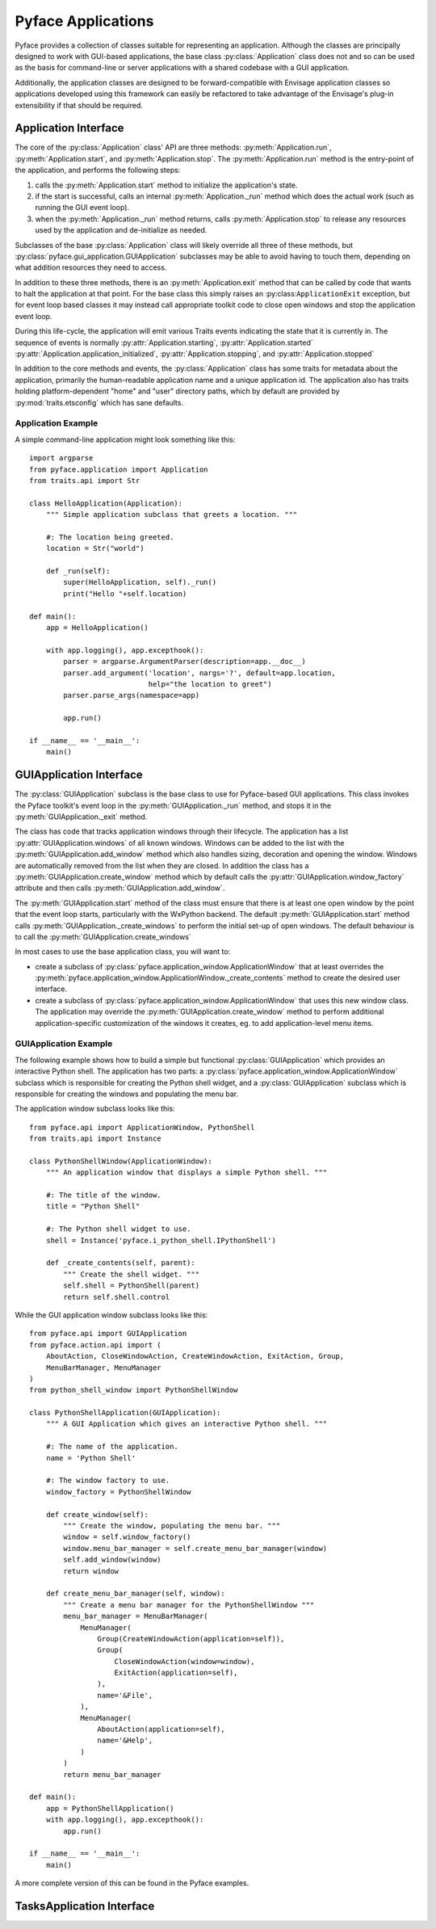 ===================
Pyface Applications
===================

.. py:currentmodule:: pyface.application

Pyface provides a collection of classes suitable for representing an
application.  Although the classes are principally designed to work with
GUI-based applications, the base class :py:class:`Application` class does not
and so can be used as the basis for command-line or server applications with
a shared codebase with a GUI application.

Additionally, the application classes are designed to be forward-compatible
with Envisage application classes so applications developed using this
framework can easily be refactored to take advantage of the Envisage's plug-in
extensibility if that should be required.

Application Interface
=====================

The core of the :py:class:`Application` class' API are three methods:
:py:meth:`Application.run`, :py:meth:`Application.start`, and
:py:meth:`Application.stop`.  The :py:meth:`Application.run` method is the
entry-point of the application, and performs the following steps:

1. calls the :py:meth:`Application.start` method to initialize the
   application's state.

2. if the start is successful, calls an internal :py:meth:`Application._run`
   method which does the actual work (such as running the GUI event loop).

3. when the :py:meth:`Application._run` method returns, calls
   :py:meth:`Application.stop` to release any resources used by the application
   and de-initialize as needed.

Subclasses of the base :py:class:`Application` class will likely override all
three of these methods, but :py:class:`pyface.gui_application.GUIApplication`
subclasses may be able to avoid  having to touch them, depending on what
addition resources they need to access.

In addition to these three methods, there is an :py:meth:`Application.exit`
method that can be called by code that wants to halt the application at that
point.  For the base class this simply raises an :py:class:``ApplicationExit``
exception, but for event loop based classes it may instead call appropriate
toolkit code to close open windows and stop the application event loop.

During this life-cycle, the application will emit various Traits events
indicating the state that it is currently in.  The sequence of events is
normally :py:attr:`Application.starting`, :py:attr:`Application.started`
:py:attr:`Application.application_initialized`,
:py:attr:`Application.stopping`, and :py:attr:`Application.stopped`

In addition to the core methods and events, the :py:class:`Application` class
has some traits for metadata about the application, primarily the
human-readable application name and a unique application id.  The application
also has traits holding platform-dependent "home" and "user" directory paths,
which by default are provided by :py:mod:`traits.etsconfig` which has sane
defaults.

Application Example
-------------------

A simple command-line application might look something like this::

    import argparse
    from pyface.application import Application
    from traits.api import Str

    class HelloApplication(Application):
        """ Simple application subclass that greets a location. """

        #: The location being greeted.
        location = Str("world")

        def _run(self):
            super(HelloApplication, self)._run()
            print("Hello "+self.location)

    def main():
        app = HelloApplication()

        with app.logging(), app.excepthook():
            parser = argparse.ArgumentParser(description=app.__doc__)
            parser.add_argument('location', nargs='?', default=app.location,
                                help="the location to greet")
            parser.parse_args(namespace=app)

            app.run()

    if __name__ == '__main__':
        main()


GUIApplication Interface
========================

.. py:currentmodule:: pyface.gui_application

The :py:class:`GUIApplication` subclass is the base class to use for
Pyface-based GUI applications. This class invokes the Pyface toolkit's event
loop in the :py:meth:`GUIApplication._run` method, and stops it in the
:py:meth:`GUIApplication._exit` method.

The class has code that tracks application windows through their lifecycle.
The application has a list :py:attr:`GUIApplication.windows` of all known
windows.  Windows can be added to the list with the
:py:meth:`GUIApplication.add_window` method which also handles sizing,
decoration and opening the window.  Windows are automatically removed from the
list when they are closed.  In addition the class has a
:py:meth:`GUIApplication.create_window` method which by default calls the
:py:attr:`GUIApplication.window_factory` attribute and then calls
:py:meth:`GUIApplication.add_window`.

The :py:meth:`GUIApplication.start` method of the class must ensure that there
is at least one open window by the point that the event loop starts,
particularly with the WxPython backend.  The default
:py:meth:`GUIApplication.start` method calls
:py:meth:`GUIApplication._create_windows` to perform the initial set-up of open
windows.  The default behaviour is to call the :py:meth:`GUIApplication.create_windows`

In most cases to use the base application class, you will want to:

* create a subclass of :py:class:`pyface.application_window.ApplicationWindow`
  that at least overrides the
  :py:meth:`pyface.application_window.ApplicationWindow._create_contents`
  method to create the desired user interface.
* create a subclass of :py:class:`pyface.application_window.ApplicationWindow`
  that uses this new window class.  The application may override the
  :py:meth:`GUIApplication.create_window` method to perform additional
  application-specific customization of the windows it creates, eg. to add
  application-level menu items.

GUIApplication Example
----------------------

The following example shows how to build a simple but functional
:py:class:`GUIApplication` which provides an interactive Python shell.  The
application has two parts: a
:py:class:`pyface.application_window.ApplicationWindow` subclass which is
responsible for creating the Python shell widget, and a
:py:class:`GUIApplication` subclass which is responsible for creating the
windows and populating the menu bar.

The application window subclass looks like this::

    from pyface.api import ApplicationWindow, PythonShell
    from traits.api import Instance

    class PythonShellWindow(ApplicationWindow):
        """ An application window that displays a simple Python shell. """

        #: The title of the window.
        title = "Python Shell"

        #: The Python shell widget to use.
        shell = Instance('pyface.i_python_shell.IPythonShell')

        def _create_contents(self, parent):
            """ Create the shell widget. """
            self.shell = PythonShell(parent)
            return self.shell.control

While the GUI application window subclass looks like this::

    from pyface.api import GUIApplication
    from pyface.action.api import (
        AboutAction, CloseWindowAction, CreateWindowAction, ExitAction, Group,
        MenuBarManager, MenuManager
    )
    from python_shell_window import PythonShellWindow

    class PythonShellApplication(GUIApplication):
        """ A GUI Application which gives an interactive Python shell. """

        #: The name of the application.
        name = 'Python Shell'

        #: The window factory to use.
        window_factory = PythonShellWindow

        def create_window(self):
            """ Create the window, populating the menu bar. """
            window = self.window_factory()
            window.menu_bar_manager = self.create_menu_bar_manager(window)
            self.add_window(window)
            return window

        def create_menu_bar_manager(self, window):
            """ Create a menu bar manager for the PythonShellWindow """
            menu_bar_manager = MenuBarManager(
                MenuManager(
                    Group(CreateWindowAction(application=self)),
                    Group(
                        CloseWindowAction(window=window),
                        ExitAction(application=self),
                    ),
                    name='&File',
                ),
                MenuManager(
                    AboutAction(application=self),
                    name='&Help',
                )
            )
            return menu_bar_manager

    def main():
        app = PythonShellApplication()
        with app.logging(), app.excepthook():
            app.run()

    if __name__ == '__main__':
        main()

A more complete version of this can be found in the Pyface examples.

TasksApplication Interface
==========================

.. py:currentmodule:: pyface.tasks.tasks_application
